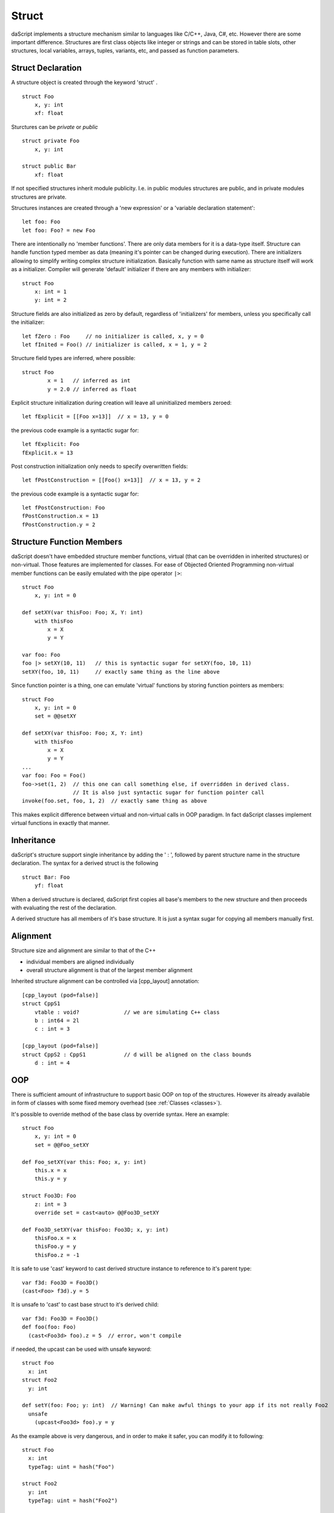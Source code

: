 .. _structs:


======
Struct
======

.. index::
    single: Structs

daScript implements a structure mechanism similar to languages like C/C++, Java, C#, etc.
However there are some important difference.
Structures are first class objects like integer or strings and can be stored in
table slots, other structures, local variables, arrays, tuples, variants, etc, and passed as function parameters.

------------------
Struct Declaration
------------------

.. index::
    pair: declaration; Struct
    single: Struct Declaration

A structure object is created through the keyword 'struct' . ::

    struct Foo
        x, y: int
        xf: float

Sturctures can be `private` or `public` ::

    struct private Foo
        x, y: int

    struct public Bar
        xf: float

If not specified structures inherit module publicity. I.e. in public modules structures are public,
and in private modules structures are private.

Structures instances are created through a 'new expression' or a 'variable declaration statement'::

    let foo: Foo
    let foo: Foo? = new Foo

There are intentionally no 'member functions'. There are only data members for it is a data-type itself.
Structure can handle function typed member as data (meaning it's pointer can be changed during execution).
There are initializers allowing to simplify writing complex structure initialization.
Basically function with same name as structure itself will work as a initializer.
Compiler will generate 'default' initializer if there are any members with initializer::

    struct Foo
        x: int = 1
        y: int = 2

Structure fields are also initialized as zero by default, regardless of 'initializers' for members, unless you specifically call the initializer::

    let fZero : Foo     // no initializer is called, x, y = 0
    let fInited = Foo() // initializer is called, x = 1, y = 2

Structure field types are inferred, where possible::

	struct Foo
		x = 1	// inferred as int
		y = 2.0	// inferred as float

Explicit structure initialization during creation will leave all uninitialized members zeroed::

    let fExplicit = [[Foo x=13]]  // x = 13, y = 0

the previous code example is a syntactic sugar for::

    let fExplicit: Foo
    fExplicit.x = 13

Post construction initialization only needs to specify overwritten fields::

    let fPostConstruction = [[Foo() x=13]]  // x = 13, y = 2

the previous code example is a syntactic sugar for::

	let fPostConstruction: Foo
	fPostConstruction.x = 13
	fPostConstruction.y = 2

--------------------------
Structure Function Members
--------------------------

daScript doesn't have embedded structure member functions, virtual (that can be overridden in inherited structures) or non-virtual.
Those features are implemented for classes.
For ease of Objected Oriented Programming non-virtual member functions can be easily emulated with the pipe operator ``|>``::

    struct Foo
        x, y: int = 0

    def setXY(var thisFoo: Foo; X, Y: int)
        with thisFoo
            x = X
            y = Y

    var foo: Foo
    foo |> setXY(10, 11)   // this is syntactic sugar for setXY(foo, 10, 11)
    setXY(foo, 10, 11)     // exactly same thing as the line above

Since function pointer is a thing, one can emulate 'virtual' functions by storing function pointers as members::

    struct Foo
        x, y: int = 0
        set = @@setXY

    def setXY(var thisFoo: Foo; X, Y: int)
        with thisFoo
            x = X
            y = Y
    ...
    var foo: Foo = Foo()
    foo->set(1, 2)  // this one can call something else, if overridden in derived class.
                    // It is also just syntactic sugar for function pointer call
    invoke(foo.set, foo, 1, 2)  // exactly same thing as above

This makes explicit difference between virtual and non-virtual calls in OOP paradigm.
In fact daScript classes implement virtual functions in exactly that manner.

-----------
Inheritance
-----------

.. index::
    pair: inheritance; Struct
    single: Inheritance

daScript's structure support single inheritance by adding the ' : ', followed by parent structure name in the structure declaration.
The syntax for a derived struct is the following ::

    struct Bar: Foo
        yf: float

When a derived structure is declared, daScript first copies all base's members to the
new structure and then proceeds with evaluating the rest of the declaration.

A derived structure has all members of it's base structure. It is just a syntax sugar for copying all members manually first.

.. _structs_alignment:

---------
Alignment
---------

Structure size and alignment are similar to that of the C++

* individual members are aligned individually
* overall structure alignment is that of the largest member alignment

Inherited structure alignment can be controlled via [cpp_layout] annotation::

    [cpp_layout (pod=false)]
    struct CppS1
        vtable : void?              // we are simulating C++ class
        b : int64 = 2l
        c : int = 3

    [cpp_layout (pod=false)]
    struct CppS2 : CppS1            // d will be aligned on the class bounds
        d : int = 4

---
OOP
---

There is sufficient amount of infrastructure to support basic OOP on top of the structures.
However its already available in form of classes with some fixed memory overhead (see :ref:`Classes <classes>`).

It's possible to override method of the base class by override syntax.
Here an example: ::

    struct Foo
        x, y: int = 0
        set = @@Foo_setXY

    def Foo_setXY(var this: Foo; x, y: int)
        this.x = x
        this.y = y

    struct Foo3D: Foo
        z: int = 3
        override set = cast<auto> @@Foo3D_setXY

    def Foo3D_setXY(var thisFoo: Foo3D; x, y: int)
        thisFoo.x = x
        thisFoo.y = y
        thisFoo.z = -1

It is safe to use 'cast' keyword to cast derived structure instance to reference to it's parent type::

    var f3d: Foo3D = Foo3D()
    (cast<Foo> f3d).y = 5

It is unsafe to 'cast' to cast base struct to it's derived child::

    var f3d: Foo3D = Foo3D()
    def foo(foo: Foo)
      (cast<Foo3d> foo).z = 5  // error, won't compile

if needed, the upcast can be used with unsafe keyword::

    struct Foo
      x: int
    struct Foo2
      y: int

    def setY(foo: Foo; y: int)  // Warning! Can make awful things to your app if its not really Foo2
      unsafe
        (upcast<Foo3d> foo).y = y

As the example above is very dangerous, and in order to make it safer, you can modify it to following::

    struct Foo
      x: int
      typeTag: uint = hash("Foo")

    struct Foo2
      y: int
      typeTag: uint = hash("Foo2")

    [unsafe]
    def setY(foo: Foo; y: int)  // this won't do anything really bad, but will panic on wrong reference
        if foo.typeTag == hash("Foo2")
            (cast<Foo3d> foo).y = y
        else
            assert(0, "Not Foo2 type references was passed")

